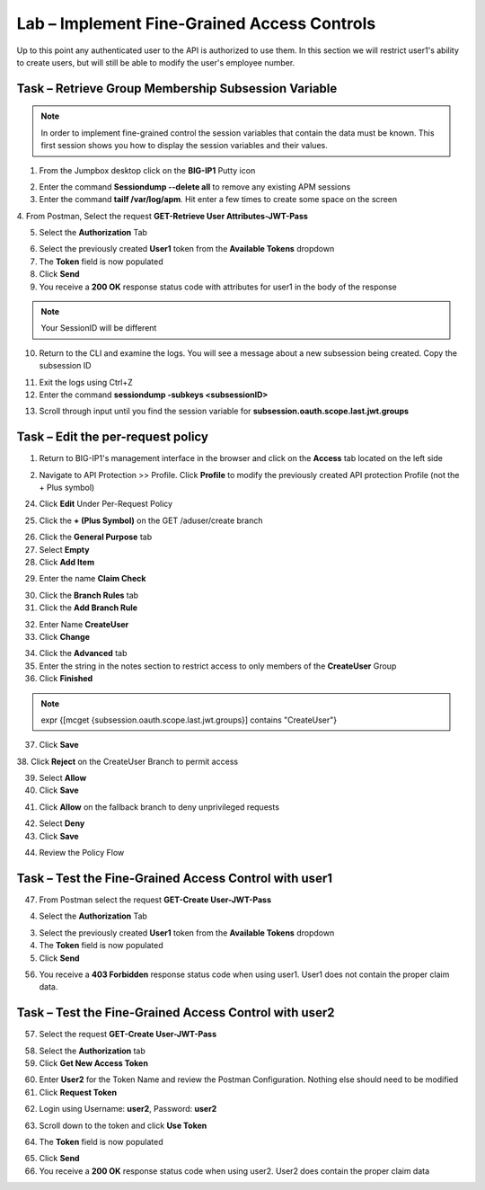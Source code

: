 Lab – Implement Fine-Grained Access Controls
============================================

Up to this point any authenticated user to the API is authorized to use them. In this section we will restrict user1's ability to create users, but will still be able to modify the user's employee number.

Task – Retrieve Group Membership Subsession Variable
----------------------------------------------------

.. note :: In order to implement fine-grained control the session variables that contain the data must be known. This first session shows you how to display the session variables and their values.

1. From the Jumpbox desktop click on the **BIG-IP1** Putty icon

|image47|

2. Enter the command **Sessiondump --delete all** to remove any existing APM sessions


3. Enter the command **tailf /var/log/apm**.  Hit enter a few times to create some space on the screen

|image84|


4. From Postman, Select the request **GET-Retrieve User Attributes-JWT-Pass**
|image42|

5. Select the **Authorization** Tab

|image43|


6. Select the previously created **User1** token from the **Available Tokens** dropdown

7. The **Token** field is now populated

8. Click **Send**

9. You receive a **200 OK** response status code with attributes for user1 in the body of the response

|image31|

.. Note :: Your SessionID will be different

10. Return to the CLI and examine the logs. You will see a message about a new subsession being created. Copy the subsession ID

|image85|

11. Exit the logs using Ctrl+Z

12. Enter the command **sessiondump -subkeys <subsessionID>**

|image86|

13.  Scroll through input until you find the session variable for **subsession.oauth.scope.last.jwt.groups**

|image87|


Task – Edit the per-request policy
----------------------------------


1. Return to BIG-IP1's management interface in the browser and click on the **Access** tab located on the left side

|image0|

2. Navigate to API Protection >> Profile.  Click **Profile** to modify the previously created API protection Profile (not the + Plus symbol)

|image48|

24. Click **Edit** Under Per-Request Policy

|image49|

25. Click the **+ (Plus Symbol)** on the GET /aduser/create branch

|image50|

26. Click the **General Purpose** tab

27. Select **Empty**

28. Click **Add Item**

|image51|

29. Enter the name **Claim Check**

|image53|

30. Click the **Branch Rules** tab

31. Click the **Add Branch Rule**

|image52|

32. Enter Name **CreateUser**

33. Click **Change**

|image54|

34. Click the **Advanced** tab

35. Enter the string in the notes section to restrict access to only members of the **CreateUser** Group

36. Click **Finished**

.. Note :: expr {[mcget {subsession.oauth.scope.last.jwt.groups}] contains "CreateUser"}

|image55|

37. Click **Save**

|image56|
38. Click **Reject** on the CreateUser Branch to permit access

|image57|

39. Select **Allow**

40. Click **Save**

|image58|

41. Click **Allow** on the fallback branch to deny unprivileged requests

|image59|

42. Select **Deny**

43. Click **Save**

|image60|

44. Review the Policy Flow

|image61|


Task – Test the Fine-Grained Access Control with user1
------------------------------------------------------


47. From Postman select the request **GET-Create User-JWT-Pass**

|image45|

4. Select the **Authorization** Tab

|image43|


3. Select the previously created **User1** token from the **Available Tokens** dropdown

4. The **Token** field is now populated

5. Click **Send**

56. You receive a **403 Forbidden** response status code when using user1. User1 does not contain the proper claim data.

|image26|


Task – Test the Fine-Grained Access Control with user2
------------------------------------------------------

57. Select the request **GET-Create User-JWT-Pass**

|image45|

58. Select the **Authorization** tab

59. Click **Get New Access Token**

|image44|

60. Enter **User2** for the Token Name and review the Postman Configuration. Nothing else should need to be modified

61. Click **Request Token**

|image27|

62. Login using Username: **user2**, Password: **user2**

|image62|

63. Scroll down to the token and click **Use Token**

|image29|

64. The **Token** field is now populated

|image34|

65. Click **Send**

66. You receive a **200 OK** response status code when using user2. User2 does contain the proper claim data

|image46|


.. |image0| image:: /_static/class1/module2/image000.png
.. |image23| image:: /_static/class1/module2/image023.png
.. |image26| image:: /_static/class1/module2/image026.png
.. |image27| image:: /_static/class1/module2/image027.png
.. |image28| image:: /_static/class1/module2/image028.png
.. |image29| image:: /_static/class1/module2/image029.png
.. |image31| image:: /_static/class1/module2/image031.png
.. |image34| image:: /_static/class1/module2/image034.png
.. |image42| image:: /_static/class1/module2/image042.png
.. |image43| image:: /_static/class1/module2/image043.png
.. |image44| image:: /_static/class1/module2/image044.png
.. |image45| image:: /_static/class1/module2/image045.png
.. |image46| image:: /_static/class1/module2/image046.png
.. |image47| image:: /_static/class1/module2/image047.png
.. |image48| image:: /_static/class1/module2/image048.png
.. |image49| image:: /_static/class1/module2/image049.png
.. |image50| image:: /_static/class1/module2/image050.png
.. |image51| image:: /_static/class1/module2/image051.png
.. |image52| image:: /_static/class1/module2/image052.png
.. |image53| image:: /_static/class1/module2/image053.png
.. |image54| image:: /_static/class1/module2/image054.png
.. |image55| image:: /_static/class1/module2/image055.png
.. |image56| image:: /_static/class1/module2/image056.png
.. |image57| image:: /_static/class1/module2/image057.png
.. |image58| image:: /_static/class1/module2/image058.png
.. |image59| image:: /_static/class1/module2/image059.png
.. |image60| image:: /_static/class1/module2/image060.png
.. |image61| image:: /_static/class1/module2/image061.png
.. |image62| image:: /_static/class1/module2/image062.png
.. |image63| image:: /_static/class1/module2/image063.png
.. |image84| image:: /_static/class1/module2/image084.png
.. |image85| image:: /_static/class1/module2/image085.png
.. |image86| image:: /_static/class1/module2/image086.png
.. |image87| image:: /_static/class1/module2/image087.png

